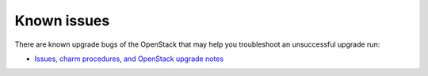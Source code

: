 ============
Known issues
============

There are known upgrade bugs of the OpenStack that may help you troubleshoot an
unsuccessful upgrade run: 

- `Issues, charm procedures, and OpenStack upgrade notes`_
 
.. LINKS:
.. _Issues, charm procedures, and OpenStack upgrade notes: https://docs.openstack.org/charm-guide/latest/project/issues-and-procedures.html